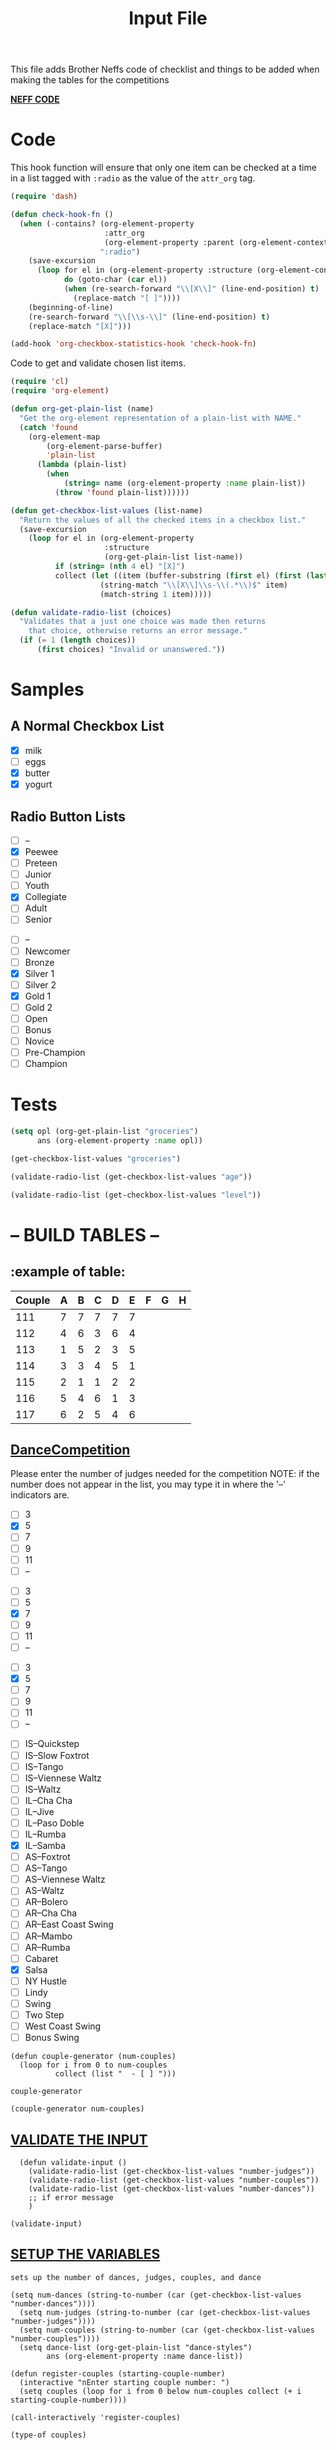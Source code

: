 #+TITLE: Input File
#+REVEAL_ROOT: http://cdn.jsdelivr.net/reveal.js/3.0.0/
This file adds Brother Neffs code of checklist and things to be added when making the tables for the competitions


_*NEFF CODE*_ 
* Code
  This hook function will ensure that only one item can be checked at a time
  in a list tagged with =:radio= as the value of the =attr_org= tag.
#+begin_src emacs-lisp :results silent
  (require 'dash)

  (defun check-hook-fn ()
    (when (-contains? (org-element-property
                       :attr_org
                       (org-element-property :parent (org-element-context)))
                      ":radio")
      (save-excursion
        (loop for el in (org-element-property :structure (org-element-context))
              do (goto-char (car el))
              (when (re-search-forward "\\[X\\]" (line-end-position) t)
                (replace-match "[ ]"))))
      (beginning-of-line)
      (re-search-forward "\\[\\s-\\]" (line-end-position) t)
      (replace-match "[X]")))

  (add-hook 'org-checkbox-statistics-hook 'check-hook-fn)
#+end_src

  Code to get and validate chosen list items.
#+begin_src emacs-lisp :results silent
  (require 'cl)
  (require 'org-element)

  (defun org-get-plain-list (name)
    "Get the org-element representation of a plain-list with NAME."
    (catch 'found
      (org-element-map
          (org-element-parse-buffer)
          'plain-list
        (lambda (plain-list)
          (when
              (string= name (org-element-property :name plain-list))
            (throw 'found plain-list))))))

  (defun get-checkbox-list-values (list-name)
    "Return the values of all the checked items in a checkbox list."
    (save-excursion
      (loop for el in (org-element-property
                       :structure
                       (org-get-plain-list list-name))
            if (string= (nth 4 el) "[X]")
            collect (let ((item (buffer-substring (first el) (first (last el)))))
                      (string-match "\\[X\\]\\s-\\(.*\\)$" item)
                      (match-string 1 item)))))

  (defun validate-radio-list (choices)
    "Validates that a just one choice was made then returns
      that choice, otherwise returns an error message."
    (if (= 1 (length choices))
        (first choices) "Invalid or unanswered."))
#+end_src

* Samples
** A Normal Checkbox List
#+name: groceries
  - [X] milk
  - [ ] eggs
  - [X] butter
  - [X] yogurt

** Radio Button Lists
#+attr_org: :radio
#+name: age
  - [ ] --
  - [X] Peewee
  - [ ] Preteen
  - [ ] Junior
  - [ ] Youth
  - [X] Collegiate
  - [ ] Adult
  - [ ] Senior

#+attr_org: :radio
#+name: level
  - [ ] --
  - [ ] Newcomer
  - [ ] Bronze
  - [X] Silver 1
  - [ ] Silver 2
  - [X] Gold 1
  - [ ] Gold 2
  - [ ] Open
  - [ ] Bonus
  - [ ] Novice
  - [ ] Pre-Champion
  - [ ] Champion

* Tests
#+BEGIN_SRC emacs-lisp :results raw
  (setq opl (org-get-plain-list "groceries")
        ans (org-element-property :name opl))
#+END_SRC

#+RESULTS:
groceries
groceries

#+BEGIN_SRC emacs-lisp :results raw
  (get-checkbox-list-values "groceries")
#+END_SRC

#+RESULTS:
(milk butter yogurt)
(milk butter)

#+BEGIN_SRC emacs-lisp :results raw
  (validate-radio-list (get-checkbox-list-values "age"))
#+END_SRC

#+RESULTS:
Invalid or unanswered.
Collegiate

#+BEGIN_SRC emacs-lisp :results raw
  (validate-radio-list (get-checkbox-list-values "level"))
#+END_SRC

#+RESULTS:
Invalid or unanswered.
Gold 1



* -- *BUILD TABLES* --



** :example of table: 
  | Couple | 	A | 	B | 	C | 	D | 	E | 	F | 	G | 	H |
  |--------+-----+-----+-----+-----+-----+-----+-----+-----|
  |    111 |   7 |   7 |   7 |   7 |   7 |     |     |     |
  |    112 |   4 |   6 |   3 |   6 |   4 |     |     |     |
  |    113 |   1 |   5 |   2 |   3 |   5 |     |     |     |
  |    114 |   3 |   3 |   4 |   5 |   1 |     |     |     |
  |    115 |   2 |   1 |   1 |   2 |   2 |     |     |     |
  |    116 |   5 |   4 |   6 |   1 |   3 |     |     |     |
  |    117 |   6 |   2 |   5 |   4 |   6 |     |     |     |

  
**  _*DanceCompetition*_
   
Please enter the number of judges needed for the competition
NOTE: if the number does not appear in the list, you may type it in 
      where the '--' indicators are.

#+attr_org: :radio
#+name: number-judges
  - [ ] 3
  - [X] 5
  - [ ] 7
  - [ ] 9
  - [ ] 11
  - [ ] --

#+attr_org: :radio
#+name: number-couples
  - [ ] 3
  - [ ] 5
  - [X] 7
  - [ ] 9
  - [ ] 11
  - [ ] --

#+attr_org: :radiod
#+name: number-dances
  - [ ] 3
  - [X] 5
  - [ ] 7
  - [ ] 9
  - [ ] 11
  - [ ] --

#+name: dance-styles
  - [ ] IS--Quickstep
  - [ ] IS--Slow Foxtrot
  - [ ] IS--Tango
  - [ ] IS--Viennese Waltz
  - [ ] IS--Waltz 
  - [ ] IL--Cha Cha
  - [ ] IL--Jive
  - [ ] IL--Paso Doble
  - [ ] IL--Rumba
  - [X] IL--Samba 
  - [ ] AS--Foxtrot
  - [ ] AS--Tango
  - [ ] AS--Viennese Waltz
  - [ ] AS--Waltz
  - [ ] AR--Bolero
  - [ ] AR--Cha Cha
  - [ ] AR--East Coast Swing
  - [ ] AR--Mambo
  - [ ] AR--Rumba 
  - [ ] Cabaret
  - [X] Salsa
  - [ ] NY Hustle
  - [ ] Lindy
  - [ ] Swing
  - [ ] Two Step
  - [ ] West Coast Swing
  - [ ] Bonus Swing

#+name: couples
#+BEGIN_SRC elisp
  (defun couple-generator (num-couples)
    (loop for i from 0 to num-couples
            collect (list "  - [ ] ")))
#+END_SRC

#+RESULTS: couples
: couple-generator

#+BEGIN_SRC elisp :results raw
(couple-generator num-couples)
#+END_SRC

#+RESULTS:
((  - [ ] ) (  - [ ] ) (  - [ ] ) (  - [ ] ) (  - [ ] ) (  - [ ] ) (  - [ ] ) (  - [ ] ))
((  - [ ] ) (  - [ ] ) (  - [ ] ) (  - [ ] ) (  - [ ] ) (  - [ ] ) (  - [ ] ) (  - [ ] ))


**  _VALIDATE THE INPUT_ 

#+BEGIN_SRC elisp 
  (defun validate-input ()
    (validate-radio-list (get-checkbox-list-values "number-judges"))
    (validate-radio-list (get-checkbox-list-values "number-couples"))
    (validate-radio-list (get-checkbox-list-values "number-dances"))
    ;; if error message 
    )

(validate-input)
#+END_SRC

#+RESULTS:
: 5

** _SETUP THE VARIABLES_

: sets up the number of dances, judges, couples, and dance 
#+BEGIN_SRC elisp :results silent
(setq num-dances (string-to-number (car (get-checkbox-list-values "number-dances"))))
  (setq num-judges (string-to-number (car (get-checkbox-list-values "number-judges"))))
  (setq num-couples (string-to-number (car (get-checkbox-list-values "number-couples"))))
  (setq dance-list (org-get-plain-list "dance-styles")
        ans (org-element-property :name dance-list))
#+END_SRC


#+BEGIN_SRC elisp :results silent
  (defun register-couples (starting-couple-number)
    (interactive "nEnter starting couple number: ")
    (setq couples (loop for i from 0 below num-couples collect (+ i starting-couple-number)))) 
#+END_SRC
 
#+BEGIN_SRC elisp :results code 
(call-interactively 'register-couples)
#+END_SRC

#+RESULTS:
#+BEGIN_SRC elisp
(119 120 121 122 123 124 125)
#+END_SRC

#+BEGIN_SRC elisp 
(type-of couples)
#+END_SRC

#+RESULTS:
: cons

** TODO _Automate Table_

*** _CONSTRUCT TABLE_ 

#+BEGIN_SRC elisp :results silent 
  (defun header (num-judges)
    (let* ((start ?A) 
           (end (+ start num-judges -1)))
      (list (append '(Couple) (mapcar 'char-to-string (number-sequence start end))))))

  (defun body (num-couples)
    (loop for couple from 0 to num-couples
      collect(list "")))

  (defun build-tables (num-judges num-couples)
    (append(header num-judges)(list 'hline)(body num-couples)))
#+END_SRC

#+BEGIN_SRC elisp : results output
(build-tables num-judges num-couples)
#+END_SRC

#+RESULTS:
| Couple | A | B | C | D | E |
|--------+---+---+---+---+---|
|        |   |   |   |   |   |
|        |   |   |   |   |   |
|        |   |   |   |   |   |
|        |   |   |   |   |   |
|        |   |   |   |   |   |
|        |   |   |   |   |   |
|        |   |   |   |   |   |
|        |   |   |   |   |   |

*** _NAME THE DANCE_
#+BEGIN_SRC elisp :results silent
  (setq dance "cha-cha")
#+END_SRC

#+BEGIN_SRC elisp
 (set (intern (concat dance "-table")) (build-tables '(5) 5))
#+END_SRC

#+BEGIN_SRC elisp 
  cha-cha-table
#+END_SRC

#+RESULTS:
| Couple | A | B | C | D | E |
|--------+---+---+---+---+---|
|        |   |   |   |   |   |
|        |   |   |   |   |   |
|        |   |   |   |   |   |
|        |   |   |   |   |   |
|        |   |   |   |   |   |
|        |   |   |   |   |   |
|        |   |   |   |   |   |
|        |   |   |   |   |   |


*** _Name the table for the dance_

#+BEGIN_SRC elisp
  (when (search-backward (format "%c+RESULTS:" ?#) nil t)
    (replace-match (concat "#+name: " (symbol-name 'cha-cha-table)) t))  
#+END_SRC

** TEST FUNCTIONS AREA

#+BEGIN_SRC elisp
(setq dance "salsa")
#+END_SRC

#+RESULTS:
: salsa

#+BEGIN_SRC elisp :results silent
  (defun set-table-name (table-name)
    (when (search-backward (format "%c+RESULTS:" ?#) nil t)
      (replace-match (concat "#+dance-style: " table-name) t)))

  (defun stn ()
    (interactive)
    (set-table-name t-name))
#+END_SRC

** TODO 
#+BEGIN_SRC elisp
  (set (intern (setq t-name (concat dance "-table"))) (build-tables num-judges num-couples)) 
#+END_SRC

#+name: cha-cha-table
| Couple | A | B | C | D | E |
|--------+---+---+---+---+---|
|        |   |   |   |   |   |
|        |   |   |   |   |   |
|        |   |   |   |   |   |
|        |   |   |   |   |   |
|        |   |   |   |   |   |
|        |   |   |   |   |   |
|        |   |   |   |   |   |
|        |   |   |   |   |   |

[[elisp:(set-table-name%20t-name)][Set Table Name]]


*** _build table with dance-styles list_
#+BEGIN_SRC elisp
  (defun evaluate-dance (dance-styles)
  
    )
#+END_SRC

*** _export as html button_

  [[elisp:(org-open-file (org-html-export-to-html))][export as html]]

: The following code makes it so the export to html button will not ask for a prompt when executing.
#+BEGIN_SRC elisp :results silent
  (setq org-confirm-elisp-link-function nil)
#+END_SRC

#+RESULTS:

*** _Area to import csv file when needed_
    
*** Create and Confirm Couples List
#+BEGIN_SRC elisp :results silent
 (defun format-list-item (list-item)
    (format "  - [%c] %s" (if check-all ?X ? ) list-item))

  (defun insert-org-list (lisp-list name &optional check-all)
    (let ((pos 0)
          (txt (mapconcat 'format-list-item lisp-list "\n")))
      (forward-line)
      (setq pos (point))
      (insert (concat "\n#+name: " name "\n"))
      (insert txt)
      (insert "\n")
      (goto-char pos)))

  (defun create-couples-list ()
    (insert-org-list (make-list num-couples "") "couples" t))

  (defun confirm-couples-list ()
    (setq couples (mapcar 'string-to-number
                          (get-checkbox-list-values "couples"))
          num-couples (length couples)))
#+END_SRC

[[elisp:(create-couples-list)][Create Couples List]]

#+name: couples
  - [X] 22
  - [X] 56
  - [X] 111 
  - [X] 23 
  - [X] 45 
  - [X] 13 
  - [X] 78

[[elisp:(confirm-couples-list)][Confirm Couples List]]
